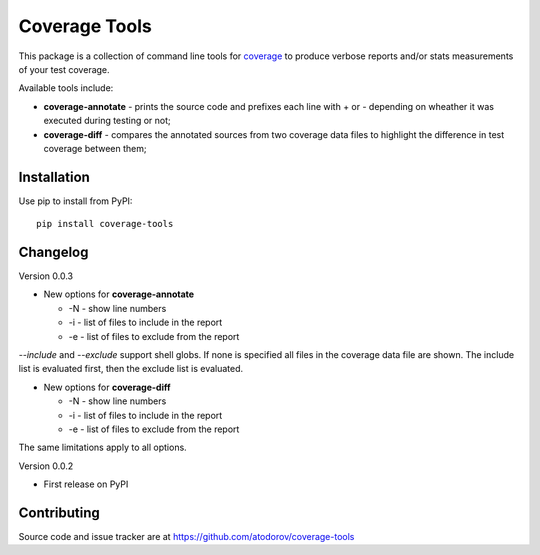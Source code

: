 Coverage Tools
--------------

This package is a collection of command line tools for
`coverage <http://pypi.python.org/pypi/coverage>`_ to produce verbose reports
and/or stats measurements of your test coverage.

Available tools include:

* **coverage-annotate** - prints the source code and prefixes each line with + or -
  depending on wheather it was executed during testing or not;
* **coverage-diff** - compares the annotated sources from two coverage data files to
  highlight the difference in test coverage between them;


Installation
============

Use pip to install from PyPI:

::

        pip install coverage-tools

Changelog
=========

Version 0.0.3

* New options for **coverage-annotate**

  * -N - show line numbers
  * -i - list of files to include in the report
  * -e - list of files to exclude from the report

`--include` and `--exclude` support shell globs. If none is specified all files in
the coverage data file are shown. The include list is evaluated first, then the
exclude list is evaluated.

* New options for **coverage-diff**

  * -N - show line numbers
  * -i - list of files to include in the report
  * -e - list of files to exclude from the report

The same limitations apply to all options.

Version 0.0.2

* First release on PyPI

Contributing
============

Source code and issue tracker are at https://github.com/atodorov/coverage-tools
